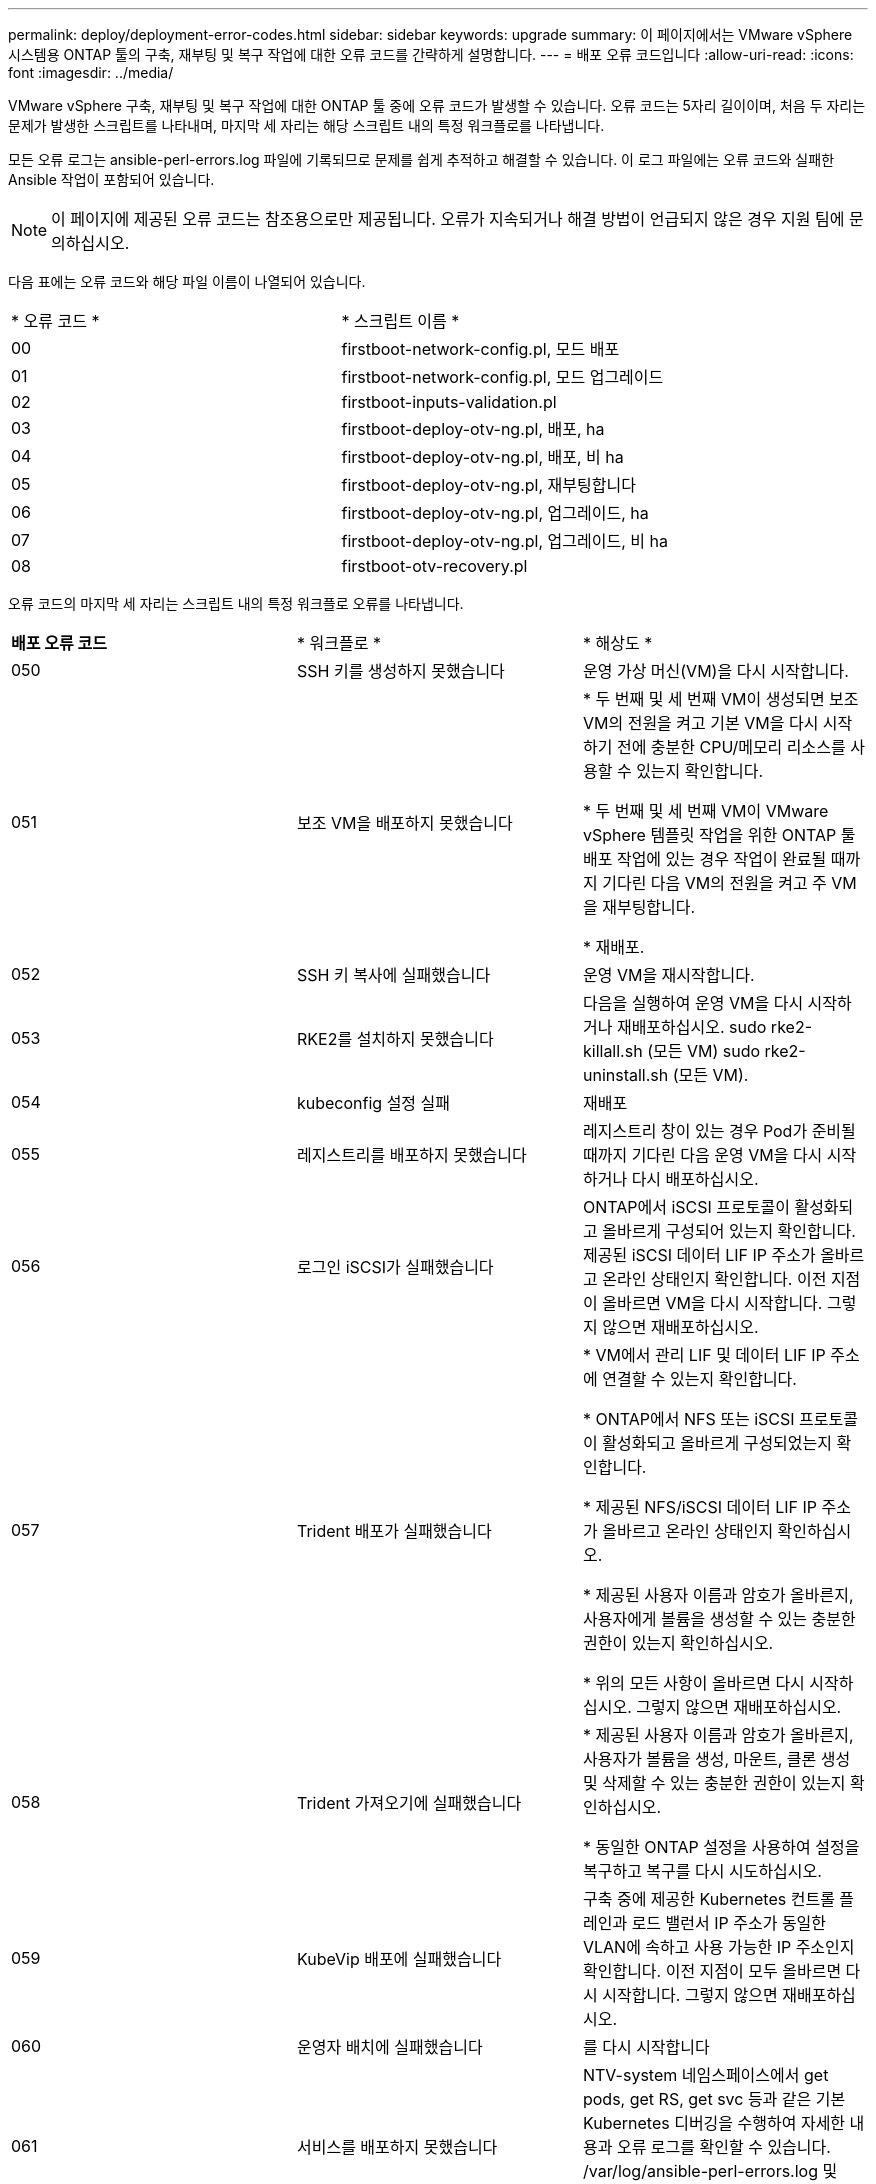 ---
permalink: deploy/deployment-error-codes.html 
sidebar: sidebar 
keywords: upgrade 
summary: 이 페이지에서는 VMware vSphere 시스템용 ONTAP 툴의 구축, 재부팅 및 복구 작업에 대한 오류 코드를 간략하게 설명합니다. 
---
= 배포 오류 코드입니다
:allow-uri-read: 
:icons: font
:imagesdir: ../media/


[role="lead"]
VMware vSphere 구축, 재부팅 및 복구 작업에 대한 ONTAP 툴 중에 오류 코드가 발생할 수 있습니다.
오류 코드는 5자리 길이이며, 처음 두 자리는 문제가 발생한 스크립트를 나타내며, 마지막 세 자리는 해당 스크립트 내의 특정 워크플로를 나타냅니다.

모든 오류 로그는 ansible-perl-errors.log 파일에 기록되므로 문제를 쉽게 추적하고 해결할 수 있습니다. 이 로그 파일에는 오류 코드와 실패한 Ansible 작업이 포함되어 있습니다.


NOTE: 이 페이지에 제공된 오류 코드는 참조용으로만 제공됩니다. 오류가 지속되거나 해결 방법이 언급되지 않은 경우 지원 팀에 문의하십시오.

다음 표에는 오류 코드와 해당 파일 이름이 나열되어 있습니다.

|===


| * 오류 코드 * | * 스크립트 이름 * 


| 00 | firstboot-network-config.pl, 모드 배포 


| 01 | firstboot-network-config.pl, 모드 업그레이드 


| 02 | firstboot-inputs-validation.pl 


| 03 | firstboot-deploy-otv-ng.pl, 배포, ha 


| 04 | firstboot-deploy-otv-ng.pl, 배포, 비 ha 


| 05 | firstboot-deploy-otv-ng.pl, 재부팅합니다 


| 06 | firstboot-deploy-otv-ng.pl, 업그레이드, ha 


| 07 | firstboot-deploy-otv-ng.pl, 업그레이드, 비 ha 


| 08 | firstboot-otv-recovery.pl 
|===
오류 코드의 마지막 세 자리는 스크립트 내의 특정 워크플로 오류를 나타냅니다.

|===


| *배포 오류 코드* | * 워크플로 * | * 해상도 * 


| 050 | SSH 키를 생성하지 못했습니다 | 운영 가상 머신(VM)을 다시 시작합니다. 


| 051 | 보조 VM을 배포하지 못했습니다 | * 두 번째 및 세 번째 VM이 생성되면 보조 VM의 전원을 켜고 기본 VM을 다시 시작하기 전에 충분한 CPU/메모리 리소스를 사용할 수 있는지 확인합니다.

* 두 번째 및 세 번째 VM이 VMware vSphere 템플릿 작업을 위한 ONTAP 툴 배포 작업에 있는 경우 작업이 완료될 때까지 기다린 다음 VM의 전원을 켜고 주 VM을 재부팅합니다.

* 재배포. 


| 052 | SSH 키 복사에 실패했습니다 | 운영 VM을 재시작합니다. 


| 053 | RKE2를 설치하지 못했습니다 | 다음을 실행하여 운영 VM을 다시 시작하거나 재배포하십시오.
sudo rke2-killall.sh (모든 VM)
sudo rke2-uninstall.sh (모든 VM). 


| 054 | kubeconfig 설정 실패 | 재배포 


| 055 | 레지스트리를 배포하지 못했습니다 | 레지스트리 창이 있는 경우 Pod가 준비될 때까지 기다린 다음 운영 VM을 다시 시작하거나 다시 배포하십시오. 


| 056 | 로그인 iSCSI가 실패했습니다 | ONTAP에서 iSCSI 프로토콜이 활성화되고 올바르게 구성되어 있는지 확인합니다. 제공된 iSCSI 데이터 LIF IP 주소가 올바르고 온라인 상태인지 확인합니다. 이전 지점이 올바르면 VM을 다시 시작합니다. 그렇지 않으면 재배포하십시오. 


| 057 | Trident 배포가 실패했습니다 | * VM에서 관리 LIF 및 데이터 LIF IP 주소에 연결할 수 있는지 확인합니다.

* ONTAP에서 NFS 또는 iSCSI 프로토콜이 활성화되고 올바르게 구성되었는지 확인합니다.

* 제공된 NFS/iSCSI 데이터 LIF IP 주소가 올바르고 온라인 상태인지 확인하십시오.

* 제공된 사용자 이름과 암호가 올바른지, 사용자에게 볼륨을 생성할 수 있는 충분한 권한이 있는지 확인하십시오.

* 위의 모든 사항이 올바르면 다시 시작하십시오. 그렇지 않으면 재배포하십시오. 


| 058 | Trident 가져오기에 실패했습니다 | * 제공된 사용자 이름과 암호가 올바른지, 사용자가 볼륨을 생성, 마운트, 클론 생성 및 삭제할 수 있는 충분한 권한이 있는지 확인하십시오.

* 동일한 ONTAP 설정을 사용하여 설정을 복구하고 복구를 다시 시도하십시오. 


| 059 | KubeVip 배포에 실패했습니다 | 구축 중에 제공한 Kubernetes 컨트롤 플레인과 로드 밸런서 IP 주소가 동일한 VLAN에 속하고 사용 가능한 IP 주소인지 확인합니다. 이전 지점이 모두 올바르면 다시 시작합니다. 그렇지 않으면 재배포하십시오. 


| 060 | 운영자 배치에 실패했습니다 | 를 다시 시작합니다 


| 061 | 서비스를 배포하지 못했습니다 | NTV-system 네임스페이스에서 get pods, get RS, get svc 등과 같은 기본 Kubernetes 디버깅을 수행하여 자세한 내용과 오류 로그를 확인할 수 있습니다. /var/log/ansible-perl-errors.log 및 /var/log/ansible-run.log 및 redeploy 를 참조하십시오. 


| 062 | VASA Provider 및 SRA 구축에 실패했습니다 | 자세한 내용 및 재배포는 /var/log/ansible-perl-errors.log 오류 로그를 참조하십시오. 


| 064 | version.xml 확인에 실패했습니다 | 재배포 


| 065 | Swagger 페이지 URL에 연결할 수 없습니다 | 재배포 


| 066 | 배포 후 단계가 실패했습니다 | - 


| 088 | 저널러에 대한 로그 회전을 구성하지 못했습니다 | 운영 VM을 재시작합니다. 


| 089 | 요약 로그 회전 구성 파일의 소유권을 변경하지 못했습니다 | 운영 VM을 재시작합니다. 
|===
|===


| *재부팅 오류 코드* | * 워크플로 * 


| 067 | rke2 대기 중 - 서버 시간이 초과되었습니다 


| 101 | 유지보수/콘솔 사용자 암호를 재설정하지 못했습니다 


| 102 | 유지보수/콘솔 사용자 암호를 재설정하는 동안 암호 파일을 삭제하지 못했습니다 


| 103 | 볼트에서 새 유지보수/콘솔 사용자 암호를 업데이트하지 못했습니다 
|===
|===


| * 복구 오류 코드 * | * 워크플로 * | * 해상도 * 


| 104 | 사후 복구 단계가 실패했습니다. | - 


| 105 | 복구 볼륨에 콘텐츠를 복사하지 못했습니다. | - 


| 106 | 복구 볼륨을 마운트하지 못했습니다. | * 동일한 SVM이 사용되고 복구 볼륨이 SVM에 있는지 확인하십시오. (복구 볼륨 이름은 otvng_trident_recovery로 시작)

* VM에서 관리 LIF 및 데이터 LIF IP 주소에 연결할 수 있는지 확인합니다.

* ONTAP에서 NFS/iSCSI 프로토콜이 활성화되고 올바르게 구성되었는지 확인합니다.

* 제공된 NFS/iSCSI DAT LIF IP 주소가 올바르고 온라인 상태인지 확인합니다.

* 제공된 사용자 이름, 암호, 프로토콜이 올바르며 사용자가 생성, 마운트, 클론 생성, 삭제에 충분한 권한을 가지고 있는지 확인하십시오.

* 복구를 다시 시도하십시오 
|===
